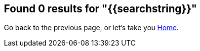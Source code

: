 
:page-title: Page Not Found
:page-pageid: 404-error
:page-description: Page Not Found

== Found 0 results for "{{searchstring}}"

Go back to the previous page, or let's take you link:{{navprefix}}=introduction[Home].
